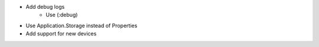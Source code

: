 - Add debug logs
    - Use (:debug)
- Use Application.Storage instead of Properties
- Add support for new devices
